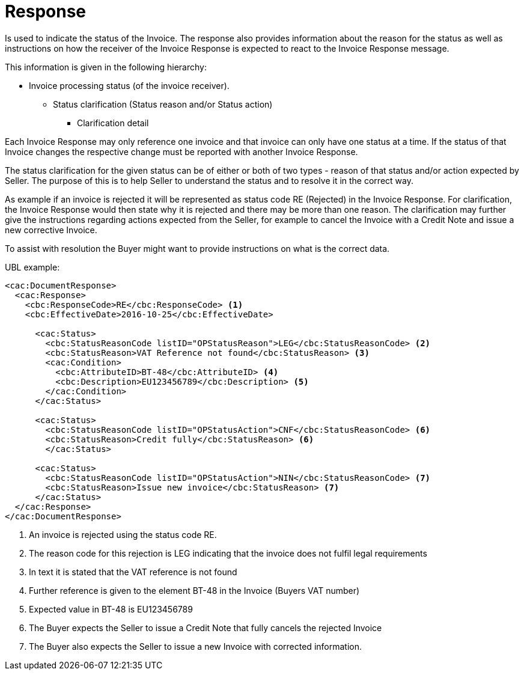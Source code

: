 [[response]]
= Response

Is used to indicate the status of the Invoice.
The response also provides information about the reason for the status as well as instructions on how the receiver of the Invoice Response is expected to react to the Invoice Response message.

This information is given in the following hierarchy:

* Invoice processing status (of the invoice receiver).
** Status clarification (Status reason and/or Status action)
*** Clarification detail

Each Invoice Response may only reference one invoice and that invoice can only have one status at a time.
If the status of that Invoice changes the respective change must be reported with another Invoice Response.

The status clarification for the given status can be of either or both of two types - reason of that status and/or action expected by Seller.
The purpose of this is to help Seller to understand the status and to resolve it in the correct way.

As example if an invoice is rejected it will be represented as status code RE (Rejected) in the Invoice Response.
For clarification, the Invoice Response would then state why it is rejected and there may be more than one reason.
The clarification may further give the instructions regarding actions expected from the Seller, for example to cancel the Invoice with a Credit Note and issue a new corrective Invoice.

To assist with resolution the Buyer might want to provide instructions on what is the correct data.


.UBL example:
[source, xml]
----
<cac:DocumentResponse>
  <cac:Response>
    <cbc:ResponseCode>RE</cbc:ResponseCode> <1>
    <cbc:EffectiveDate>2016-10-25</cbc:EffectiveDate>

      <cac:Status>
        <cbc:StatusReasonCode listID="OPStatusReason">LEG</cbc:StatusReasonCode> <2>
        <cbc:StatusReason>VAT Reference not found</cbc:StatusReason> <3>
        <cac:Condition>
          <cbc:AttributeID>BT-48</cbc:AttributeID> <4>
          <cbc:Description>EU123456789</cbc:Description> <5>
        </cac:Condition>
      </cac:Status>

      <cac:Status>
        <cbc:StatusReasonCode listID="OPStatusAction">CNF</cbc:StatusReasonCode> <6>
        <cbc:StatusReason>Credit fully</cbc:StatusReason> <6>
        </cac:Status>

      <cac:Status>
        <cbc:StatusReasonCode listID="OPStatusAction">NIN</cbc:StatusReasonCode> <7>
        <cbc:StatusReason>Issue new invoice</cbc:StatusReason> <7>
      </cac:Status>
  </cac:Response>
</cac:DocumentResponse>
----
<1> An invoice is rejected using the status code RE.
<2> The reason code for this rejection is LEG indicating that the invoice does not fulfil legal requirements
<3> In text it is stated that the VAT reference is not found
<4> Further reference is given to the element BT-48 in the Invoice (Buyers VAT number)
<5> Expected value in BT-48 is EU123456789
<6> The Buyer expects the Seller to issue a Credit Note that fully cancels the rejected Invoice
<7> The Buyer also expects the Seller to issue a new Invoice with corrected information.
